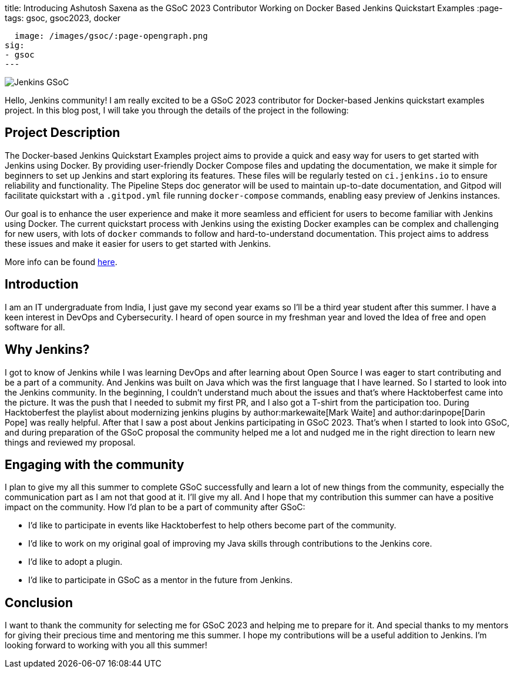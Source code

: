 
title: Introducing Ashutosh Saxena as the GSoC 2023 Contributor Working on Docker Based Jenkins Quickstart Examples 
:page-tags: gsoc, gsoc2023, docker

:page-author: ash-sxn
:page-opengraph:
  image: /images/gsoc/:page-opengraph.png
sig:
- gsoc
---

image:/images/gsoc/jenkins-gsoc-logo_small.png[Jenkins GSoC, role=center, float=right]

Hello, Jenkins community! I am really excited to be a GSoC 2023 contributor for Docker-based Jenkins quickstart examples project. In this blog post, I will take you through the details of the project in the following: 

== Project Description

The Docker-based Jenkins Quickstart Examples project aims to provide a quick and easy way for users to get started with Jenkins using Docker.
By providing user-friendly Docker Compose files and updating the documentation, we make it simple for beginners to set up Jenkins and start exploring its features.
These files will be regularly tested on `ci.jenkins.io` to ensure reliability and functionality. 
The Pipeline Steps doc generator will be used to maintain up-to-date documentation, and Gitpod will facilitate quickstart with a `.gitpod.yml` file running `docker-compose` commands, enabling easy preview of Jenkins instances.

Our goal is to enhance the user experience and make it more seamless and efficient for users to become familiar with Jenkins using Docker.
The current quickstart process with Jenkins using the existing Docker examples can be complex and challenging for new users, with lots of `docker` commands to follow and hard-to-understand documentation.
This project aims to address these issues and make it easier for users to get started with Jenkins.

More info can be found link:/projects/gsoc/2023/projects/docker-compose-build/[here].

== Introduction
I am an IT undergraduate from India, I just gave my second year exams so I’ll be a third year student after this summer.
I have a keen interest in DevOps and Cybersecurity. I heard of open source in my freshman year and loved the Idea of free and open software for all. 

== Why Jenkins?

I got to know of Jenkins while I was learning DevOps and after learning about Open Source I was eager to start contributing and be a part of a community.
And Jenkins was built on Java which was the first language that I have learned. So I started to look into the Jenkins community.
In the beginning, I couldn’t understand much about the issues and that’s where Hacktoberfest came into the picture. 
It was the push that I needed to submit my first PR, and I also got a T-shirt from the participation too.
During Hacktoberfest the playlist about modernizing jenkins plugins by author:markewaite[Mark Waite] and author:darinpope[Darin Pope] was really helpful. 
After that I saw a post about Jenkins participating in GSoC 2023.
That's when I started to look into GSoC, and during preparation of the GSoC proposal the community helped me a lot and nudged me in the right direction to learn new things and reviewed my proposal. 

== Engaging with the community
I plan to give my all this summer to complete GSoC successfully and learn a lot of new things from the community, especially the communication part as I am not that good at it. I’ll give my all. 
And I hope that my contribution this summer can have a positive impact on the community. 
How I’d plan to be a part of community after GSoC:

* I’d like to participate in events like Hacktoberfest to help others become part of the community. 
* I’d like to work on my original goal of improving my Java skills through contributions to the Jenkins core. 
* I’d like to adopt a plugin. 
* I’d like to participate in GSoC as a mentor in the future from Jenkins. 

== Conclusion
I want to thank the community for selecting me for GSoC 2023 and helping me to prepare for it. And special thanks to my mentors for giving their precious time and mentoring me this summer.
I hope my contributions will be a useful addition to Jenkins.  
I’m looking forward to working with you all this summer!
